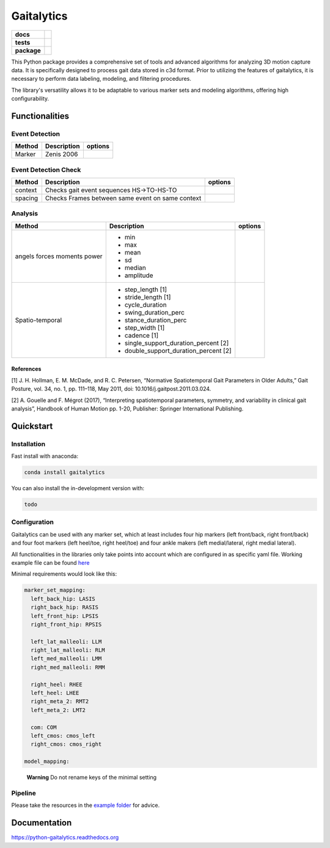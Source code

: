 Gaitalytics
===========

.. start-badges

.. list-table::
    :stub-columns: 1

    * - docs
      - |docs|
    * - tests
      - | |github-actions|
    * - package
      - | |pixi-badge|
        | |commits-since|
.. |docs| image:: https://readthedocs.org/projects/python-gaitalytics/badge/?style=flat
    :target: https://python-gaitalytics.readthedocs.io/
    :alt: Documentation Status

.. |github-actions| image:: https://github.com/DART-Lab-LLUI/python-gaitalytics/actions/workflows/github-actions.yml/badge.svg
    :alt: GitHub Actions Build Status
    :target: https://github.com/DART-Lab-LLUI/python-gaitalytics/actions

.. |commits-since| image:: https://img.shields.io/github/commits-since/DART-Lab-LLUI/python-gaitalytics/v0.1.2.svg
    :alt: Commits since latest release
    :target: https://github.com/DART-Lab-LLUI/python-gaitalytics/compare/

.. |pixi-badge| image:: https://img.shields.io/endpoint?url=https://raw.githubusercontent.com/prefix-dev/pixi/main/assets/badge/v0.json
    :alt: Pixi Badge
    :target: https://pixi.sh
.. end-badges

.. image:: ./_static/images/Gaitalytics_noBackground.png
    :alt: Gaitalytics Logo
    :align: center
    :width: 200px

This Python package provides a comprehensive set of tools and advanced algorithms for analyzing 3D motion capture data.
It is specifically designed to process gait data stored in c3d format. Prior to utilizing the features of gaitalytics,
it is necessary to perform data labeling, modeling, and filtering procedures.

The library's versatility allows it to be adaptable to various marker sets and modeling algorithms,
offering high configurability.


Functionalities
---------------

Event Detection
^^^^^^^^^^^^^^^

+------------+--------------+----------------------------------------------------------------------------+
| Method     | Description  | options                                                                    |
+============+==============+============================================================================+
| Marker     | Zenis 2006   |                                                                            |
+------------+--------------+----------------------------------------------------------------------------+


Event Detection Check
^^^^^^^^^^^^^^^^^^^^^

+------------+--------------------------------------------------+-------------------------+
| Method     | Description                                      | options                 |
+============+==================================================+=========================+
| context    | Checks gait event sequences                      |                         |
|            | HS->TO-HS-TO                                     |                         |
+------------+--------------------------------------------------+-------------------------+
| spacing    | Checks Frames between same event on same context |                         |
+------------+--------------------------------------------------+-------------------------+


Analysis
^^^^^^^^

+-----------------+------------------------------------------------------------+---------------------------------------+
| Method          | Description                                                | options                               |
+=================+============================================================+=======================================+
| angels          | - min                                                      |                                       |
| forces          | - max                                                      |                                       |
| moments         | - mean                                                     |                                       |
| power           | - sd                                                       |                                       |
|                 | - median                                                   |                                       |
|                 | - amplitude                                                |                                       |
+-----------------+------------------------------------------------------------+---------------------------------------+
| Spatio-temporal | - step_length [1]                                          |                                       |
|                 | - stride_length [1]                                        |                                       |
|                 | - cycle_duration                                           |                                       |
|                 | - swing_duration_perc                                      |                                       |
|                 | - stance_duration_perc                                     |                                       |
|                 | - step_width [1]                                           |                                       |
|                 | - cadence [1]                                              |                                       |
|                 | - single_support_duration_percent [2]                      |                                       |
|                 | - double_support_duration_percent [2]                      |                                       |
+-----------------+------------------------------------------------------------+---------------------------------------+

References
""""""""""

[1] J. H. Hollman, E. M. McDade, and R. C. Petersen, “Normative Spatiotemporal
Gait Parameters in Older Adults,” Gait Posture, vol. 34, no. 1, pp. 111–118,
May 2011, doi: 10.1016/j.gaitpost.2011.03.024.

[2] A. Gouelle and F. Mégrot (2017), “Interpreting spatiotemporal
parameters, symmetry, and variability in clinical gait analysis”,
Handbook of Human Motion pp. 1-20, Publisher: Springer International
Publishing.

Quickstart
----------

Installation
^^^^^^^^^^^^

Fast install with anaconda:

.. code:: shell

    conda install gaitalytics
..


You can also install the in-development version with:

.. code:: shell

    todo
..

Configuration
^^^^^^^^^^^^^

Gaitalytics can be used with any marker set, which at least includes
four hip markers (left front/back, right front/back) and four foot
markers (left heel/toe, right heel/toe) and four ankle makers (left
medial/lateral, right medial lateral).

All functionalities in the libraries only take points into account which
are configured in as specific yaml file. Working example file can be
found
`here <https://github.com/DART-Lab-LLUI/python-gaitalytics/blob/defc453f95940db55f6875ae7568949daa1b67d4/settings/hbm_pig.yaml>`__

Minimal requirements would look like this:

.. code:: yaml

   marker_set_mapping:
     left_back_hip: LASIS
     right_back_hip: RASIS
     left_front_hip: LPSIS
     right_front_hip: RPSIS

     left_lat_malleoli: LLM
     right_lat_malleoli: RLM
     left_med_malleoli: LMM
     right_med_malleoli: RMM

     right_heel: RHEE
     left_heel: LHEE
     right_meta_2: RMT2
     left_meta_2: LMT2

     com: COM
     left_cmos: cmos_left
     right_cmos: cmos_right

   model_mapping:
..

   **Warning** Do not rename keys of the minimal setting

Pipeline
^^^^^^^^

Please take the resources in the `example
folder <https://github.com/DART-Lab-LLUI/python-gaitalytics/tree/defc453f95940db55f6875ae7568949daa1b67d4/examples>`__
for advice.

Documentation
-------------

https://python-gaitalytics.readthedocs.org




